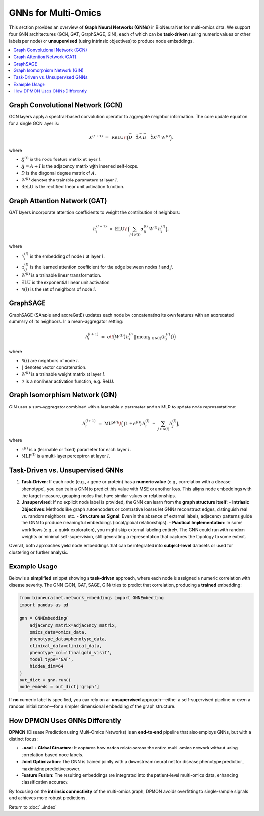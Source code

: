 .. _gnns:

GNNs for Multi-Omics
====================

This section provides an overview of **Graph Neural Networks (GNNs)** in BioNeuralNet
for multi-omics data. We support four GNN architectures (GCN, GAT, GraphSAGE, GIN), each
of which can be **task-driven** (using numeric values or other labels per node) or
**unsupervised** (using intrinsic objectives) to produce node embeddings.

.. contents::
   :local:
   :depth: 2

Graph Convolutional Network (GCN)
---------------------------------

GCN layers apply a spectral-based convolution operator to aggregate neighbor
information. The core update equation for a single GCN layer is:

.. math::

   X^{(l+1)} \;=\; \mathrm{ReLU}\!\Bigl(\widehat{D}^{-\tfrac{1}{2}}\,\widehat{A}\,\widehat{D}^{-\tfrac{1}{2}}\,
   X^{(l)}\,W^{(l)}\Bigr),

where

- :math:`X^{(l)}` is the node feature matrix at layer :math:`l`.
- :math:`\widehat{A} = A + I` is the adjacency matrix with inserted self-loops.
- :math:`\widehat{D}` is the diagonal degree matrix of :math:`\widehat{A}`.
- :math:`W^{(l)}` denotes the trainable parameters at layer :math:`l`.
- :math:`\mathrm{ReLU}` is the rectified linear unit activation function.


Graph Attention Network (GAT)
-----------------------------

GAT layers incorporate attention coefficients to weight the contribution of neighbors:

.. math::

   h_{i}^{(l+1)} \;=\; \mathrm{ELU}\!\Bigl(\sum_{j \in \mathcal{N}(i)} \alpha_{ij}^{(l)}\,W^{(l)}\,h_{j}^{(l)}\Bigr),

where

- :math:`h_{i}^{(l)}` is the embedding of node :math:`i` at layer :math:`l`.
- :math:`\alpha_{ij}^{(l)}` is the learned attention coefficient for the edge between nodes :math:`i` and :math:`j`.
- :math:`W^{(l)}` is a trainable linear transformation.
- :math:`\mathrm{ELU}` is the exponential linear unit activation.
- :math:`\mathcal{N}(i)` is the set of neighbors of node :math:`i`.


GraphSAGE
---------

GraphSAGE (SAmple and aggreGatE) updates each node by concatenating its own features
with an aggregated summary of its neighbors. In a mean-aggregator setting:

.. math::

   h_{i}^{(l+1)} \;=\; \sigma\!\Bigl(
       W^{(l)}
       \bigl(\,
         h_{i}^{(l)} \,\|\, \mathrm{mean}_{j \,\in\, \mathcal{N}(i)}(h_{j}^{(l)})
       \bigr)\Bigr),

where

- :math:`\mathcal{N}(i)` are neighbors of node :math:`i`.
- :math:`\|` denotes vector concatenation.
- :math:`W^{(l)}` is a trainable weight matrix at layer :math:`l`.
- :math:`\sigma` is a nonlinear activation function, e.g. ReLU.


Graph Isomorphism Network (GIN)
-------------------------------

GIN uses a sum-aggregator combined with a learnable :math:`\epsilon` parameter
and an MLP to update node representations:

.. math::

   h_i^{(l+1)} \;=\; \mathrm{MLP}^{(l)}\!\Bigl(\,\bigl(1 + \epsilon^{(l)}\bigr)\,
   h_{i}^{(l)} \;+\; \sum_{j \in \mathcal{N}(i)} h_{j}^{(l)}\Bigr),

where

- :math:`\epsilon^{(l)}` is a (learnable or fixed) parameter for each layer :math:`l`.
- :math:`\mathrm{MLP}^{(l)}` is a multi-layer perceptron at layer :math:`l`.


Task-Driven vs. Unsupervised GNNs
---------------------------------

1. **Task-Driven**: If each node (e.g., a gene or protein) has a **numeric value**
   (e.g., correlation with a disease phenotype), you can train a GNN to predict
   this value with MSE or another loss. This aligns node embeddings with the
   target measure, grouping nodes that have similar values or relationships.

2. **Unsupervised**: If no explicit node label is provided, the GNN can learn from the **graph structure itself**:
   - **Intrinsic Objectives**: Methods like graph autoencoders or contrastive losses let GNNs reconstruct edges, distinguish real vs. random neighbors, etc.
   - **Structure as Signal**: Even in the absence of external labels, adjacency patterns guide the GNN to produce meaningful embeddings (local/global relationships).
   - **Practical Implementation**: In some workflows (e.g., a quick exploration), you might skip external labeling entirely. The GNN could run with random weights or minimal self-supervision, still generating a representation that captures the topology to some extent.

Overall, both approaches yield node embeddings that can be integrated into **subject-level**
datasets or used for clustering or further analysis.


Example Usage
-------------

Below is a **simplified** snippet showing a **task-driven** approach, where each node is
assigned a numeric correlation with disease severity. The GNN (GCN, GAT, SAGE, GIN) tries
to predict that correlation, producing a **trained** embedding:

.. code-block:: python

   from bioneuralnet.network_embeddings import GNNEmbedding
   import pandas as pd

   gnn = GNNEmbedding(
       adjacency_matrix=adjacency_matrix,
       omics_data=omics_data,
       phenotype_data=phenotype_data,
       clinical_data=clinical_data,
       phenotype_col='finalgold_visit',
       model_type='GAT',
       hidden_dim=64
   )
   out_dict = gnn.run()
   node_embeds = out_dict['graph']


If **no** numeric label is specified, you can rely on an **unsupervised** approach—either
a self-supervised pipeline or even a random initialization—for a simpler dimensional
embedding of the graph structure.


How DPMON Uses GNNs Differently
-------------------------------

**DPMON** (Disease Prediction using Multi-Omics Networks) is an **end-to-end** pipeline
that also employs GNNs, but with a distinct focus:

- **Local + Global Structure**: It captures how nodes relate across the entire multi-omics network without using correlation-based node labels.
- **Joint Optimization**: The GNN is trained jointly with a downstream neural net for disease phenotype prediction, maximizing predictive power.
- **Feature Fusion**: The resulting embeddings are integrated into the patient-level multi-omics data, enhancing classification accuracy.

By focusing on the **intrinsic connectivity** of the multi-omics graph, DPMON avoids
overfitting to single-sample signals and achieves more robust predictions.


Return to :doc:`../index`
